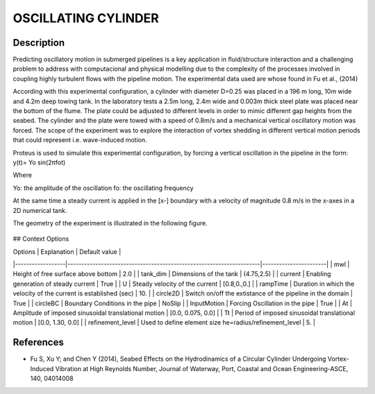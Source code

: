 OSCILLATING CYLINDER 
===================

Description
-----------
  
Predicting oscillatory motion in submerged pipelines is a key application in fluid/structure interaction and a
challenging problem to address with computacional and physical modelling due to the complexity of the processes
involved in coupling highly turbulent flows with the pipeline motion. The experimental data used are whose found 
in Fu et al., (2014)
 
According with this experimental configuration, a cylinder with diameter D=0.25 was placed in a 196 m long, 10m wide 
and 4.2m deep towing tank. In the laboratory tests a 2.5m long, 2.4m wide and 0.003m thick steel plate was placed
near the bottom of the flume. The plate could be adjusted to different levels in order to mimic different gap 
heights from the seabed. The cylinder and the plate were towed with a speed of 0.8m/s and a mechanical vertical
oscillatory motion was forced. The scope of the experiment was to explore the interaction of vortex shedding in
different vertical motion periods that could represent i.e. wave-induced motion.
 
Proteus is used to simulate this experimental configuration, by forcing a vertical oscillation in the pipeline in the form:
y(t)= Yo sin(2πfot) 

Where

Yo: the amplitude of the oscillation
fo: the oscillating frequency

At the same time a steady current is applied in the [x-] boundary with a velocity of magnitude 0.8 m/s in the x-axes in a 2D numerical tank.

The geometry of the experiment is illustrated in the following figure.
 
.. figure:: ./oscillating_cylinder_drawing.png

## Context Options


| Options          | Explanation                                                         | Default value         |
|------------------|---------------------------------------------------------------------|-----------------------|
| mwl              | Height of free surface above bottom                                 | 2.0                   |
| tank_dim         | Dimensions of the tank                                              | (4.75,2.5)            |
| current          | Enabling generation of steady current                               | True                  |
| U                | Steady velocity of the current                                      | [0.8,0.,0.]           |
| rampTime         | Duration in which the velocity of the current is established  (sec) | 10.                   |
| circle2D         | Switch on/off the extistance of the pipeline in the domain          | True                  |
| circleBC         | Boundary Conditions in the pipe                                     | NoSlip                |
| InputMotion      | Forcing Oscillation in the pipe                                     | True                  |
| At               | Amplitude of imposed sinusoidal translational motion                | [0.0, 0.075, 0.0]     |
| Tt               | Period of imposed sinusoidal translational motion                   | [0.0, 1.30, 0.0]      |
| refinement_level | Used to define element size he=radius/refinement_level              | 5.                    |
 
References 
----------
* Fu S, Xu Y; and Chen Y (2014), Seabed Effects on the Hydrodinamics of a Circular Cylinder Undergoing 
  Vortex-Induced Vibration at High Reynolds Number, Journal of Waterway, Port, Coastal and Ocean 
  Engineering-ASCE, 140, 04014008
